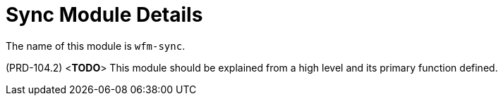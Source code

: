[id='con-sync-module-{chapter}']
=  Sync Module Details

The name of this module is  `wfm-sync`.

(PRD-104.2)
<**TODO**>
This module should be explained from a high level and its primary function defined.
